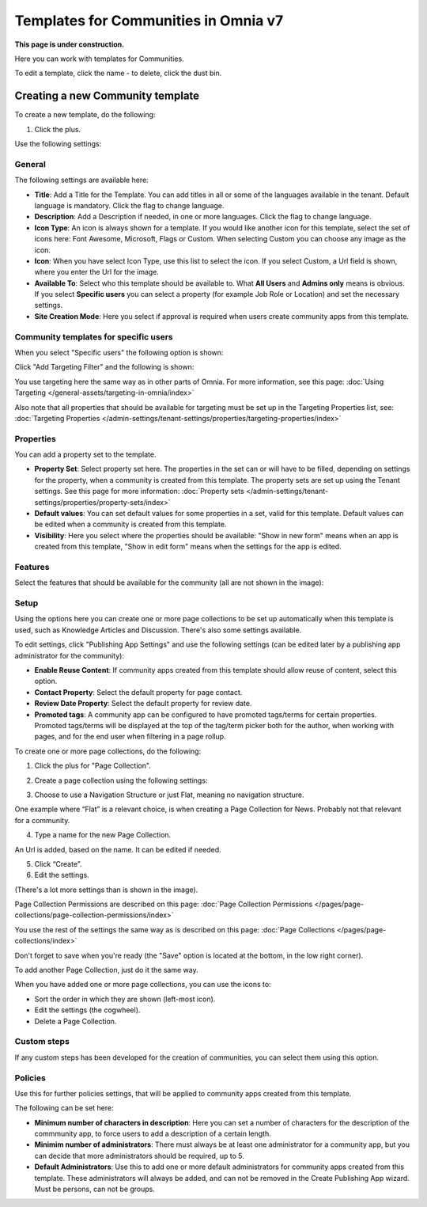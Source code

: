Templates for Communities in Omnia v7
=======================================

**This page is under construction.**

Here  you can work with templates for Communities.

.. image:: communties-templates-new.png

To edit a template, click the name - to delete, click the dust bin.

Creating a new Community template
*************************************
To create a new template, do the following:

1. Click the plus.

.. image:: community-template-click-plus.png

Use the following settings:

.. image:: community-template-settings-612-new.png

General
----------
The following settings are available here:

.. image:: community-template-settings-general-612.png

+ **Title**: Add a Title for the Template. You can add titles in all or some of the languages available in the tenant. Default language is mandatory. Click the flag to change language.
+ **Description**: Add a Description if needed, in one or more languages. Click the flag to change language. 
+ **Icon Type**: An icon is always shown for a template. If you would like another icon for this template, select the set of icons here: Font Awesome, Microsoft, Flags or Custom. When selecting Custom you can choose any image as the icon.
+ **Icon**: When you have select Icon Type, use this list to select the icon. If you select Custom, a Url field is shown, where you enter the Url for the image.
+ **Available To**: Select who this template should be available to. What **All Users** and **Admins only** means is obvious. If you select **Specific users** you can select a property (for example Job Role or Location) and set the necessary settings. 
+ **Site Creation Mode**: Here you select if approval is required when users create community apps from this template. 

Community templates for specific users
--------------------------------------
When you select "Specific users" the following option is shown:

.. image:: specific-users.png

Click "Add Targeting Filter" and the following is shown:

.. image:: specific-users-filter.png

You use targeting here the same way as in other parts of Omnia. For more information, see this page: :doc:`Using Targeting </general-assets/targeting-in-omnia/index>`

Also note that all properties that should be available for targeting must be set up in the Targeting Properties list, see: :doc:`Targeting Properties </admin-settings/tenant-settings/properties/targeting-properties/index>`

Properties
------------
You can add a property set to the template. 

.. image:: community-edit-properties-612.png

+ **Property Set**: Select property set here. The properties in the set can or will have to be filled, depending on settings for the property, when a community is created from this template. The property sets are set up using the Tenant settings. See this page for more information: :doc:`Property sets </admin-settings/tenant-settings/properties/property-sets/index>`
+ **Default values**: You can set default values for some properties in a set, valid for this template. Default values can be edited when a community is created from this template.
+ **Visibility**: Here you select where the properties should be available: "Show in new form" means when an app is created from this template, "Show in edit form" means when the settings for the app is edited.

Features
----------
Select the features that should be available for the community (all are not shown in the image):

.. image:: community-edit-features-612.png

Setup
-------
Using the options here you can create one or more page collections to be set up automatically when this template is used, such as Knowledge Articles and Discussion. There's also some settings available.

.. image:: community-edit-setup-new2.png

To edit settings, click "Publishing App Settings" and use the following settings (can be edited later by a publishing app administrator for the community):

.. image:: community-edit-setup-settings-612.png

+ **Enable Reuse Content**: If community apps created from this template should allow reuse of content, select this option. 
+ **Contact Property**: Select the default property for page contact.
+ **Review Date Property**: Select the default property for review date.
+ **Promoted tags**: A community app can be configured to have promoted tags/terms for certain properties. Promoted tags/terms will be displayed at the top of the tag/term picker both for the author, when working with pages, and for the end user when filtering in a page rollup.

To create one or more page collections, do the following:

1. Click the plus for "Page Collection".

.. image:: community-page-collection-new.png

2. Create a page collection using the following settings:

.. image:: community-page-collection-settings-new.png

3. Choose to use a Navigation Structure or just Flat, meaning no navigation structure.

One example where “Flat” is a relevant choice, is when creating a Page Collection for News. Probably not that relevant for a community.

4. Type a name for the new Page Collection.

An Url is added, based on the name. It can be edited if needed.

5. Click “Create”.
6. Edit the settings.

.. image:: community-page-collection-settings-edit-612.png

(There's a lot more settings than is shown in the image).

Page Collection Permissions are described on this page: :doc:`Page Collection Permissions </pages/page-collections/page-collection-permissions/index>`

You use the rest of the settings the same way as is described on this page: :doc:`Page Collections </pages/page-collections/index>`

Don't forget to save when you're ready (the "Save" option is located at the bottom, in the low right corner).

To add another Page Collection, just do it the same way.

When you have added one or more page collections, you can use the icons to:

.. image:: community-collection-settings-icons-blue.png

+ Sort the order in which they are shown (left-most icon).
+ Edit the settings (the cogwheel).
+ Delete a Page Collection.

Custom steps
---------------
If any custom steps has been developed for the creation of communities, you can select them using this option.

.. image:: community-edit-custom-steps.png

Policies
----------
Use this for further policies settings, that will be applied to community apps created from this template. 

The following can be set here:

.. image:: community-templates-policies-612.png

+ **Minimum number of characters in description**: Here you can set a number of characters for the description of the commmunity app, to force users to add a description of a certain length. 
+ **Minimim number of administrators**: There must always be at least one administrator for a community app, but you can decide that more administrators should be required, up to 5.
+ **Default Administrators**: Use this to add one or more default administrators for community apps created from this template. These administrators will always be added, and can not be removed in the Create Publishing App wizard. Must be persons, can not be groups.

